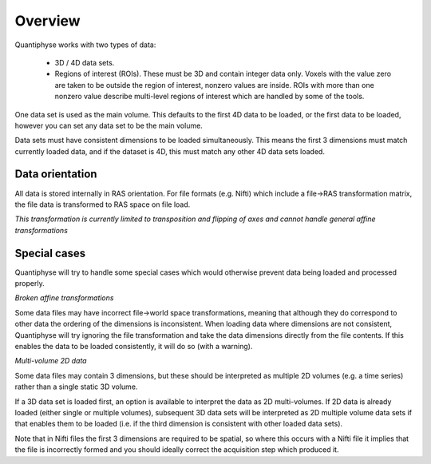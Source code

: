 Overview
========

Quantiphyse works with two types of data:

 - 3D / 4D data sets. 
 
 - Regions of interest (ROIs). These must be 3D and contain integer data only. Voxels with the value zero are taken to be outside the 
   region of interest, nonzero values are inside. ROIs with more than one nonzero value describe multi-level regions of interest which
   are handled by some of the tools.

One data set is used as the main volume. This defaults to the first 4D data to be loaded, or the first data to be loaded,
however you can set any data set to be the main volume.

Data sets must have consistent dimensions to be loaded simultaneously. This means the first 3 dimensions must
match currently loaded data, and if the dataset is 4D, this must match any other 4D data sets loaded.

Data orientation
----------------

All data is stored internally in RAS orientation. For file formats (e.g. Nifti) which include a file->RAS transformation
matrix, the file data is transformed to RAS space on file load. 

*This transformation is currently limited to transposition and flipping of axes and cannot handle general affine 
transformations*

Special cases
-------------

Quantiphyse will try to handle some special cases which would otherwise prevent data being loaded and 
processed properly.

*Broken affine transformations*

Some data files may have incorrect file->world space transformations, meaning that although they do correspond
to other data the ordering of the dimensions is inconsistent. When loading data where dimensions are not
consistent, Quantiphyse will try ignoring the file transformation and take the data dimensions directly from
the file contents. If this enables the data to be loaded consistently, it will do so (with a warning).

*Multi-volume 2D data*

Some data files may contain 3 dimensions, but these should be interpreted as multiple 2D volumes (e.g. a time
series) rather than a single static 3D volume.

If a 3D data set is loaded first, an option is available to interpret the data as 2D multi-volumes. If 2D data 
is already loaded (either single or multiple volumes), subsequent 3D data sets will be interpreted as 2D 
multiple volume data sets if that enables them to be loaded (i.e. if the third dimension is consistent with
other loaded data sets).

Note that in Nifti files the first 3 dimensions are required to be spatial, so where this occurs with a Nifti
file it implies that the file is incorrectly formed and you should ideally correct the acquisition step which
produced it.

